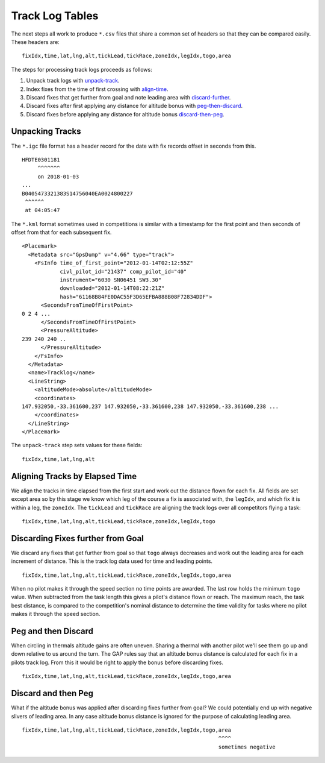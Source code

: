 Track Log Tables
================

The next steps all work to produce ``*.csv`` files that share a common set of
headers so that they can be compared easily. These headers are:

.. highlight:: text
::

    fixIdx,time,lat,lng,alt,tickLead,tickRace,zoneIdx,legIdx,togo,area

The steps for processing track logs proceeds as follows:

#. Unpack track logs with
   `unpack-track <https://github.com/BlockScope/flare-timing/tree/master/flare-timing/prod-apps/unpack-track>`__.

#. Index fixes from the time of first crossing with
   `align-time <https://github.com/BlockScope/flare-timing/tree/master/flare-timing/prod-apps/align-time>`__.

#. Discard fixes that get further from goal and note leading area with
   `discard-further <https://github.com/BlockScope/flare-timing/tree/master/flare-timing/prod-apps/discard-further>`__.

#. Discard fixes after first applying any distance for altitude bonus
   with
   `peg-then-discard <https://github.com/BlockScope/flare-timing/tree/master/flare-timing/prod-apps/peg-then-discard>`__.

#. Discard fixes before applying any distance for altitude bonus
   `discard-then-peg <https://github.com/BlockScope/flare-timing/tree/master/flare-timing/prod-apps/discard-then-peg>`__.

Unpacking Tracks
----------------

The ``*.igc`` file format has a header record for the date with fix records
offset in seconds from this.

::

    HFDTE0301181
         ^^^^^^^
         on 2018-01-03
    ...
    B0405473321383S14756040EA0024800227
     ^^^^^^
     at 04:05:47

The ``*.kml`` format sometimes used in competitions is similar with a timestamp
for the first point and then seconds of offset from that for each subsequent
fix.

.. highlight:: xml
::

    <Placemark>
      <Metadata src="GpsDump" v="4.66" type="track">
        <FsInfo time_of_first_point="2012-01-14T02:12:55Z"
                civl_pilot_id="21437" comp_pilot_id="40"
                instrument="6030 SN06451 SW3.30"
                downloaded="2012-01-14T08:22:21Z"
                hash="61168B84FE0DAC55F3D65EFBA888B08F72834DDF">
          <SecondsFromTimeOfFirstPoint>
    0 2 4 ...
          </SecondsFromTimeOfFirstPoint>
          <PressureAltitude>
    239 240 240 ..
          </PressureAltitude>
        </FsInfo>
      </Metadata>
      <name>Tracklog</name>
      <LineString>
        <altitudeMode>absolute</altitudeMode>
        <coordinates>
    147.932050,-33.361600,237 147.932050,-33.361600,238 147.932050,-33.361600,238 ...
        </coordinates>
      </LineString>
    </Placemark>

The ``unpack-track`` step sets values for these fields:

.. highlight:: text
::

    fixIdx,time,lat,lng,alt

Aligning Tracks by Elapsed Time
-------------------------------

We align the tracks in time elapsed from the first start and work out the
distance flown for each fix. All fields are set except area so by this stage we
know which leg of the course a fix is associated with, the ``legIdx``, and
which fix it is within a leg, the ``zoneIdx``. The ``tickLead`` and
``tickRace`` are aligning the track logs over all competitors flying a task:

::

    fixIdx,time,lat,lng,alt,tickLead,tickRace,zoneIdx,legIdx,togo


Discarding Fixes further from Goal
----------------------------------

We discard any fixes that get further from goal so that ``togo`` always
decreases and work out the leading area for each increment of distance. This is
the track log data used for time and leading points.

::

    fixIdx,time,lat,lng,alt,tickLead,tickRace,zoneIdx,legIdx,togo,area

When no pilot makes it through the speed section no time points are awarded.
The last row holds the minimum ``togo`` value.  When subtracted from the task
length this gives a pilot's distance flown or reach. The maximum reach, the
task best distance, is compared to the competition's nominal distance to
determine the time validity for tasks where no pilot makes it through the speed
section.

Peg and then Discard
--------------------

When circling in thermals altitude gains are often uneven. Sharing a thermal
with another pilot we'll see them go up and down relative to us around the
turn. The GAP rules say that an altitude bonus distance is calculated for each
fix in a pilots track log. From this it would be right to apply the bonus
before discarding fixes.
::

    fixIdx,time,lat,lng,alt,tickLead,tickRace,zoneIdx,legIdx,togo,area

Discard and then Peg
--------------------

What if the altitude bonus was applied after discarding fixes further from
goal? We could potentially end up with negative slivers of leading area. In any
case altitude bonus distance is ignored for the purpose of calculating leading
area.

::

    fixIdx,time,lat,lng,alt,tickLead,tickRace,zoneIdx,legIdx,togo,area
                                                                  ^^^^
                                                                  sometimes negative
